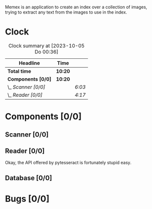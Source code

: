 # -*- mode: org; fill-column: 78; -*-
# Time-stamp: <2023-10-05 00:37:04 krylon>
#
#+TAGS: go(g) internals(i) ui(u) bug(b) feature(f)
#+TAGS: database(d) design(e), meditation(m)
#+TAGS: optimize(o) refactor(r) cleanup(c)
#+TODO: TODO(t)  RESEARCH(r) IMPLEMENT(i) TEST(e) | DONE(d) FAILED(f) CANCELLED(c)
#+TODO: MEDITATE(m) PLANNING(p) | SUSPENDED(s)
#+PRIORITIES: A G D

Memex is an application to create an index over a collection of
images, trying to extract any text from the images to use in the
index.

* Clock
  #+BEGIN: clocktable :scope file :maxlevel 202 :emphasize t
  #+CAPTION: Clock summary at [2023-10-05 Do 00:36]
  | Headline            | Time    |        |
  |---------------------+---------+--------|
  | *Total time*        | *10:20* |        |
  |---------------------+---------+--------|
  | *Components [0/0]*  | *10:20* |        |
  | \_  /Scanner [0/0]/ |         | /6:03/ |
  | \_  /Reader [0/0]/  |         | /4:17/ |
  #+END:
* Components [0/0]
  :PROPERTIES:
  :COOKIE_DATA: todo recursive
  :VISIBILITY: children
  :END:
** Scanner [0/0]
   :LOGBOOK:
   CLOCK: [2023-10-04 Mi 17:53]--[2023-10-04 Mi 19:53] =>  2:00
   CLOCK: [2023-09-30 Sa 18:15]--[2023-09-30 Sa 22:18] =>  4:03
   :END:
** Reader [0/0]
   :LOGBOOK:
   CLOCK: [2023-10-04 Mi 20:19]--[2023-10-05 Do 00:36] =>  4:17
   :END:
   Okay, the API offered by pytesseract is fortunately stupid easy.
** Database [0/0]
* Bugs [0/0]
  :PROPERTIES:
  :COOKIE_DATA: todo recursive
  :VISIBILITY: children
  :END:


